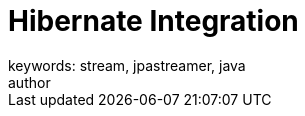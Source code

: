 = Hibernate Integration
keywords: stream, jpastreamer, java
author:
:reftext: Hibernate Integration
:navtitle: Hibernate Integration
:source-highlighter: highlight.js

